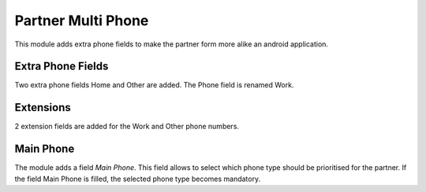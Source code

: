Partner Multi Phone
===================
This module adds extra phone fields to make the partner form more alike an android application.

Extra Phone Fields
------------------
Two extra phone fields Home and Other are added.
The Phone field is renamed Work.

Extensions
----------
2 extension fields are added for the Work and Other phone numbers.

Main Phone
----------
The module adds a field `Main Phone`.
This field allows to select which phone type should be prioritised for the partner.
If the field Main Phone is filled, the selected phone type becomes mandatory.
